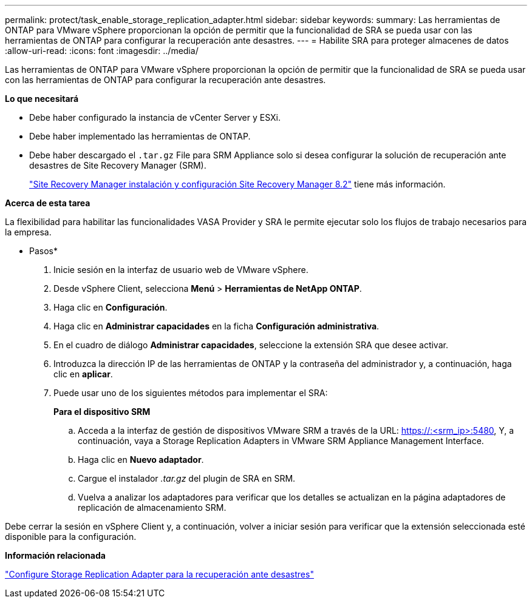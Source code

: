 ---
permalink: protect/task_enable_storage_replication_adapter.html 
sidebar: sidebar 
keywords:  
summary: Las herramientas de ONTAP para VMware vSphere proporcionan la opción de permitir que la funcionalidad de SRA se pueda usar con las herramientas de ONTAP para configurar la recuperación ante desastres. 
---
= Habilite SRA para proteger almacenes de datos
:allow-uri-read: 
:icons: font
:imagesdir: ../media/


[role="lead"]
Las herramientas de ONTAP para VMware vSphere proporcionan la opción de permitir que la funcionalidad de SRA se pueda usar con las herramientas de ONTAP para configurar la recuperación ante desastres.

*Lo que necesitará*

* Debe haber configurado la instancia de vCenter Server y ESXi.
* Debe haber implementado las herramientas de ONTAP.
* Debe haber descargado el `.tar.gz` File para SRM Appliance solo si desea configurar la solución de recuperación ante desastres de Site Recovery Manager (SRM).
+
https://docs.vmware.com/en/Site-Recovery-Manager/8.2/com.vmware.srm.install_config.doc/GUID-B3A49FFF-E3B9-45E3-AD35-093D896596A0.html["Site Recovery Manager instalación y configuración Site Recovery Manager 8.2"] tiene más información.



*Acerca de esta tarea*

La flexibilidad para habilitar las funcionalidades VASA Provider y SRA le permite ejecutar solo los flujos de trabajo necesarios para la empresa.

* Pasos*

. Inicie sesión en la interfaz de usuario web de VMware vSphere.
. Desde vSphere Client, selecciona *Menú* > *Herramientas de NetApp ONTAP*.
. Haga clic en *Configuración*.
. Haga clic en *Administrar capacidades* en la ficha *Configuración administrativa*.
. En el cuadro de diálogo *Administrar capacidades*, seleccione la extensión SRA que desee activar.
. Introduzca la dirección IP de las herramientas de ONTAP y la contraseña del administrador y, a continuación, haga clic en *aplicar*.
. Puede usar uno de los siguientes métodos para implementar el SRA:
+
*Para el dispositivo SRM*

+
.. Acceda a la interfaz de gestión de dispositivos VMware SRM a través de la URL: https://:<srm_ip>:5480[], Y, a continuación, vaya a Storage Replication Adapters in VMware SRM Appliance Management Interface.
.. Haga clic en *Nuevo adaptador*.
.. Cargue el instalador _.tar.gz_ del plugin de SRA en SRM.
.. Vuelva a analizar los adaptadores para verificar que los detalles se actualizan en la página adaptadores de replicación de almacenamiento SRM.




Debe cerrar la sesión en vSphere Client y, a continuación, volver a iniciar sesión para verificar que la extensión seleccionada esté disponible para la configuración.

*Información relacionada*

link:../concepts/concept_manage_disaster_recovery_setup_using_srm.html["Configure Storage Replication Adapter para la recuperación ante desastres"]

